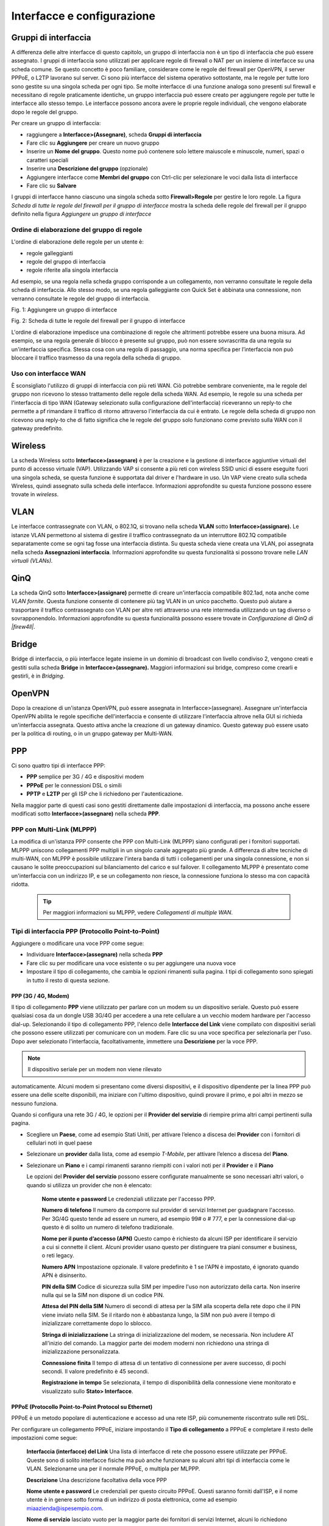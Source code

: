 ***************************
Interfacce e configurazione
***************************

Gruppi di interfaccia
'''''''''''''''''''''

A differenza delle altre interfacce di questo capitolo, un gruppo di
interfaccia non è un tipo di interfaccia che può essere assegnato. I
gruppi di interfaccia sono utilizzati per applicare regole di firewall o
NAT per un insieme di interfacce su una scheda comune. Se questo
concetto è poco familiare, considerare come le regole del firewall per
OpenVPN, il server PPPoE, o L2TP lavorano sul server. Ci sono più
interfacce del sistema operativo sottostante, ma le regole per tutte
loro sono gestite su una singola scheda per ogni tipo. Se molte
interfacce di una funzione analoga sono presenti sul firewall e
necessitano di regole praticamente identiche, un gruppo interfaccia può
essere creato per aggiungere regole per tutte le interfacce allo stesso
tempo. Le interfacce possono ancora avere le proprie regole individuali,
che vengono elaborate dopo le regole del gruppo.

Per creare un gruppo di interfaccia:

-  raggiungere a **Interfacce>(Assegnare)**, scheda **Gruppi di
   interfaccia**

-  Fare clic su |image0| **Aggiungere** per creare un nuovo gruppo

-  Inserire un **Nome del gruppo**. Questo nome può contenere solo
   lettere maiuscole e minuscole, numeri, spazi o caratteri speciali

-  Inserire una **Descrizione del gruppo** (opzionale)

-  Aggiungere interfacce come **Membri del gruppo** con Ctrl-clic per
   selezionare le voci dalla lista di interfacce

-  Fare clic su **Salvare**

I gruppi di interfacce hanno ciascuno una singola scheda sotto
**Firewall>Regole** per gestire le loro regole. La figura *Scheda di
tutte le regole del firewall per il gruppo di interfacce* mostra la
scheda delle regole del firewall per il gruppo definito nella figura
*Aggiungere un gruppo di interfacce*

	.. seealso::
		Configurazione delle regole del firewall* , per informazioni sulla gestione delle regole del firewall.

Ordine di elaborazione del gruppo di regole
===========================================

L'ordine di elaborazione delle regole per un utente è:

-  regole galleggianti

-  regole del gruppo di interfaccia

-  regole riferite alla singola interfaccia

Ad esempio, se una regola nella scheda gruppo corrisponde a un
collegamento, non verranno consultate le regole della scheda di
interfaccia. Allo stesso modo, se una regola galleggiante con Quick Set
è abbinata una connessione, non verranno consultate le regole del gruppo
di interfaccia.

|image1|

Fig. 1: Aggiungere un gruppo di interfacce

|image2|

Fig. 2: Scheda di tutte le regole del firewall per il gruppo di
interfacce

L'ordine di elaborazione impedisce una combinazione di regole che
altrimenti potrebbe essere una buona misura. Ad esempio, se una regola
generale di blocco è presente sul gruppo, può non essere sovrascritta da
una regola su un'interfaccia specifica. Stessa cosa con una regola di
passaggio, una norma specifica per l’interfaccia non può bloccare il
traffico trasmesso da una regola della scheda di gruppo.

Uso con interfacce WAN
======================

È sconsigliato l'utilizzo di gruppi di interfaccia con più reti WAN. Ciò
potrebbe sembrare conveniente, ma le regole del gruppo non ricevono lo
stesso trattamento delle regole della scheda WAN. Ad esempio, le regole
su una scheda per l'interfaccia di tipo WAN (Gateway selezionato sulla
configurazione dell'interfaccia) riceveranno un reply-to che permette a
pf rimandare il traffico di ritorno attraverso l'interfaccia da cui è
entrato. Le regole della scheda di gruppo non ricevono una reply-to che
di fatto significa che le regole del gruppo solo funzionano come
previsto sulla WAN con il gateway predefinito.

Wireless
''''''''

La scheda Wireless sotto **Interfacce>(assegnare)** è per la creazione e
la gestione di interfacce aggiuntive virtuali del punto di accesso
virtuale (VAP). Utilizzando VAP si consente a più reti con wireless SSID
unici di essere eseguite fuori una singola scheda, se questa funzione è
supportata dal driver e l'hardware in uso. Un VAP viene creato sulla
scheda Wireless, quindi assegnato sulla scheda delle interfacce.
Informazioni approfondite su questa funzione possono essere trovate in
*wireless*.

VLAN
''''

Le interfacce contrassegnate con VLAN, o 802.1Q, si trovano nella scheda
**VLAN** sotto **Interfacce>(assignare).** Le istanze VLAN permettono al
sistema di gestire il traffico contrassegnato da un interruttore 802.1Q
compatibile separatamente come se ogni tag fosse una interfaccia
distinta. Su questa scheda viene creata una VLAN, poi assegnata nella
scheda **Assegnazioni interfaccia**. Informazioni approfondite su questa
funzionalità si possono trovare nelle *LAN virtuali (VLANs).*

QinQ
''''

La scheda QinQ sotto **Interfacce>(assignare)** permette di creare
un'interfaccia compatibile 802.1ad, nota anche come *VLAN fornite*.
Questa funzione consente di contenere più tag VLAN in un unico
pacchetto. Questo può aiutare a trasportare il traffico contrassegnato
con VLAN per altre reti attraverso una rete intermedia utilizzando un
tag diverso o sovrapponendolo. Informazioni approfondite su questa
funzionalità possono essere trovate in *Configurazione di QinQ di
|firew4ll|*.

Bridge
''''''

Bridge di interfaccia, o più interfacce legate insieme in un dominio di
broadcast con livello condiviso 2, vengono creati e gestiti sulla scheda
**Bridge** in **Interfacce>(assegnare).** Maggiori informazioni sui
bridge, compreso come crearli e gestirli, è in *Bridging*.

OpenVPN
'''''''

Dopo la creazione di un'istanza OpenVPN, può essere assegnata in Interfacce>(assegnare). Assegnare un'interfaccia OpenVPN abilita le regole specifiche dell'interfaccia e consente di utilizzare l'interfaccia altrove nella GUI si richieda un'interfaccia assegnata. Questo attiva anche la creazione di un gateway dinamico. Questo gateway può essere usato per la politica di routing, o in un gruppo gateway per Multi-WAN. 
	.. seealso::
		*Assegnazione delle interfacce* OpenVPN per maggiori informazioni. 
PPP
'''

Ci sono quattro tipi di interfacce PPP:

-  **PPP** semplice per 3G / 4G e dispositivi modem

-  **PPPoE** per le connessioni DSL o simili

-  **PPTP** e **L2TP** per gli ISP che li richiedono per
   l'autenticazione.

Nella maggior parte di questi casi sono gestiti direttamente dalle
impostazioni di interfaccia, ma possono anche essere modificati sotto
**Interfacce>(assegnare)** nella scheda **PPP**.


PPP con Multi-Link (MLPPP)
==========================

La modifica di un'istanza PPP consente che PPP con Multi-Link (MLPPP)
siano configurati per i fornitori supportati. MLPPP uniscono
collegamenti PPP multipli in un singolo canale aggregato più grande. A
differenza di altre tecniche di multi-WAN, con MLPPP è possibile
utilizzare l'intera banda di tutti i collegamenti per una singola
connessione, e non si causano le solite preoccupazioni sul bilanciamento
del carico e sul failover. Il collegamento MLPPP è presentato come
un'interfaccia con un indirizzo IP, e se un collegamento non riesce, la
connessione funziona lo stesso ma con capacità ridotta.

	.. tip:: Per maggiori informazioni su MLPPP, vedere *Collegamenti di multiple WAN*.

Tipi di interfaccia PPP (Protocollo Point-to-Point)
===================================================

Aggiungere o modificare una voce PPP come segue:

-  Individuare **Interfacce>(assegnare)** nella scheda **PPP**

-  Fare clic su |image3| per modificare una voce esistente o su |image4|
   per aggiungere una nuova voce

-  Impostare il tipo di collegamento, che cambia le opzioni rimanenti
   sulla pagina. I tipi di collegamento sono spiegati in tutto il resto
   di questa sezione.

PPP (3G / 4G, Modem)
--------------------

Il tipo di collegamento **PPP** viene utilizzato per parlare con un
modem su un dispositivo seriale. Questo può essere qualsiasi cosa da un
dongle USB 3G/4G per accedere a una rete cellulare a un vecchio modem
hardware per l'accesso dial-up. Selezionando il tipo di collegamento
PPP, l'elenco delle **Interfacce del Link** viene compilato con
dispositivi seriali che possono essere utilizzati per comunicare con un
modem. Fare clic su una voce specifica per selezionarla per l'uso. Dopo
aver selezionato l'interfaccia, facoltativamente, immettere una
**Descrizione** per la voce PPP.

.. note:: Il dispositivo seriale per un modem non viene rilevato
automaticamente. Alcuni modem si presentano come diversi dispositivi, e
il dispositivo dipendente per la linea PPP può essere una delle scelte
disponibili, ma iniziare con l'ultimo dispositivo, quindi provare il
primo, e poi altri in mezzo se nessuno funziona.

Quando si configura una rete 3G / 4G, le opzioni per il **Provider del
servizio** di riempire prima altri campi pertinenti sulla pagina.

-  Scegliere un **Paese**, come ad esempio Stati Uniti, per attivare
   l’elenco a discesa dei **Provider** con i fornitori di cellulari noti
   in quel paese

-  Selezionare un **provider** dalla lista, come ad esempio *T-Mobile*,
   per attivare l’elenco a discesa del **Piano**.

-  Selezionare un **Piano** e i campi rimanenti saranno riempiti con i
   valori noti per il **Provider** e il **Piano**

   Le opzioni del **Provider del servizio** possono essere configurate
   manualmente se sono necessari altri valori, o quando si utilizza un
   provider che non è elencato:

    **Nome utente e password** Le credenziali utilizzate per l'accesso
    PPP.

    **Numero di telefono** Il numero da comporre sul provider di servizi
    Internet per guadagnare l'accesso. Per 3G/4G questo tende ad essere
    un numero, ad esempio 99# o # 777, e per la connessione dial-up
    questo è di solito un numero di telefono tradizionale.

    **Nome per il punto d’accesso (APN)** Questo campo è richiesto da
    alcuni ISP per identificare il servizio a cui si connette il client.
    Alcuni provider usano questo per distinguere tra piani consumer e
    business, o reti legacy.

    **Numero APN** Impostazione opzionale. Il valore predefinito è 1 se
    l'APN è impostato, é ignorato quando APN è disinserito.

    **PIN della SIM** Codice di sicurezza sulla SIM per impedire l'uso
    non autorizzato della carta. Non inserire nulla qui se la SIM non
    dispone di un codice PIN.

    **Attesa del PIN della SIM** Numero di secondi di attesa per la SIM
    alla scoperta della rete dopo che il PIN viene inviato nella SIM. Se
    il ritardo non è abbastanza lungo, la SIM non può avere il tempo di
    inizializzare correttamente dopo lo sblocco.

    **Stringa di inizializzazione** La stringa di inizializzazione del
    modem, se necessaria. Non includere AT all'inizio del comando. La
    maggior parte dei modem moderni non richiedono una stringa di
    inizializzazione personalizzata.

    **Connessione finita** Il tempo di attesa di un tentativo di
    connessione per avere successo, di pochi secondi. Il valore
    predefinito è 45 secondi.

    **Registrazione in tempo** Se selezionata, il tempo di disponibilità
    della connessione viene monitorato e visualizzato sullo **Stato>
    Interfacce**.

PPPoE (Protocollo Point-to-Point Protocol su Ethernet)
------------------------------------------------------

PPPoE è un metodo popolare di autenticazione e accesso ad una rete ISP,
più comunemente riscontrato sulle reti DSL.

Per configurare un collegamento PPPoE, iniziare impostando il **Tipo di
collegamento** a PPPoE e completare il resto delle impostazioni come
segue:

    **Interfaccia (interfacce) del Link** Una lista di interfacce di
    rete che possono essere utilizzate per PPPoE. Queste sono di solito
    interfacce fisiche ma può anche funzionare su alcuni altri tipi di
    interfaccia come le VLAN. Selezionarne una per il normale PPPoE, o
    multipla per MLPPP.

    **Descrizione** Una descrizione facoltativa della voce PPP

    **Nome utente e password** Le credenziali per questo circuito PPPoE.
    Questi saranno forniti dall'ISP, e il nome utente è in genere sotto
    forma di un indirizzo di posta elettronica, come ad esempio
    miaazienda@ispesempio.com.

    **Nome di servizio** lasciato vuoto per la maggior parte dei
    fornitori di servizi Internet, alcuni lo richiedono impostato su un
    valore specifico. Contattare l'ISP per confermare il valore se la
    connessione non funziona quando è lasciato vuoto.

    **Configurare il nome di servizio NULL** Alcuni ISP richiedono che
    NULL essere inviato al posto di un nome di servizio vuoto.
    Selezionare questa opzione quando l'ISP considera questo
    comportamento necessario.

    **Ripristino periodico** Configura un tempo prestabilito, quando la
    connessione verrà interrotta e riavviata. Questo è raramente
    necessario, ma in certi casi può meglio gestire riconnessioni quando
    un ISP è costretto a riconnettersi quotidianamente o a comportamenti
    inusuali simili.

PPTP (Protocollo di tunneling con Point-to-Point)
-------------------------------------------------

Da non confondere con una VPN PPTP, questo tipo di interfaccia PPTP è
destinato a connettersi a un ISP e autenticarsi, più o meno lo stesso
come funziona PPPoE. Le opzioni per una WAN PPTP sono identiche alle
opzioni PPPoE dello stesso nome. Fare riferimento alla sezione
precedente per informazioni sulla configurazione.

(Protocollo di tunneling di livello 2)
--------------------------------------

L2TP, come è configurato qui, è usato per connettersi ad un ISP che lo
richiede per l'autenticazione come tipo di WAN. L2TP funziona in modo
identico a PPTP. Fare riferimento alle sezioni precedenti per
informazioni sulla configurazione.

Opzioni avanzate PPP
====================

Tutti i tipi di PPP hanno diverse opzioni avanzate in comune che possono
essere modificate nelle loro voci qui. Nella maggior parte dei casi
queste impostazioni non devono essere modificate. Per visualizzare
queste opzioni, fare clic su\ |image5| **Visualizzare avanzate**.

    **Chiamata su richiesta** Il comportamento predefinito per un
    collegamento PPP è quello di connettersi immediatamente e si
    cercherà immediatamente di riconnettersi quando un collegamento
    viene perso. Questo comportamento è descritto come **Sempre On**. La
    **Chiamata su richiesta** ritarderà questo tentativo di connessione.
    Quando è impostato, il firewall aspetterà che un pacchetto tenti di
    uscire da questa interfaccia, e poi si connetterà. Una volta
    collegato, non si disconnetterà automaticamente.

    **Timeout di inattività** Una connessione PPP sarà mantenuta aperta
    indefinitamente per impostazione predefinita. Un valore in **Timeout
    di inattività**, specificato in secondi, farà sì che il firewall
    controlli la linea per l'attività. Se non c'è traffico sul
    collegamento per il tempo dato, il collegamento sarà scollegato. Se
    è stata impostata anche la **Chiamata su richiesta**, il firewall
    tornerà alla modalità chiamata su richiesta.

	.. note:: 
		|firew4ll| eseguirà per default il monitoraggio del gateway, chegenereràgenererà due ping ICMP al secondo sull'interfaccia. Il Timeout inattivo non funzionerà in questo caso. Questo può essere risolto modificando il gateway per questo link PPP, e selezionando **Disabilitare il monitoraggio del gateway**.

    **Compressione (vjcomp)** Questa opzione controlla se verrà
    utilizzata o meno la compressione dell'intestazione TCP di Van
    Jacobson. Per impostazione predefinita sarà negoziato con il peer
    durante l’accesso, quindi se entrambi i lati supportano la
    funzionalità, verrà utilizzato. La spunta **Disabilitare vjcomp**
    farà sì che la funzionalità sia sempre disabilitata. Di solito
    questa caratteristica è vantaggiosa perché salva diversi byte per
    ogni pacchetto di dati TCP. L'opzione dovrebbe quasi sempre rimanere
    abilitata. Questa compressione è inefficace per le connessioni TCP
    con le estensioni moderne abilitate come con la stampa dell’orario o
    SACK, che modificano le opzioni TCP tra pacchetti sequenziali.

    **Fissaggio MSS dei TCP** L'opzione tcpmssfix fa sì che il daemon
    PPP regoli i segmenti TCP SYN in entrata e in uscita in modo che la
    dimensione massima del segmento richiesta (MSS) non sia superiore
    alla quantità consentita dall'interfaccia MTU. Questo è necessario
    nella maggior parte dei casi per evitare problemi causati da router
    che rilasciano messaggi ICMP come "Dati troppo grandi". Senza questi
    messaggi, la macchina di origine invia dati, supera il router rouge
    poi colpisce una macchina che ha un MTU che non è abbastanza grande
    per i dati. Poiché l'opzione IP "Non frammentare" è impostata,
    questa macchina invia un messaggio ICMP "Dati troppo grandi"
    all'origine e fa cadere il pacchetto. Il router rouge rilascia il
    messaggio ICMP e l'origine non riesce mai a scoprire che deve
    ridurre la dimensione del frammento o eliminare l'opzione IP “Non
    frammentare” dai suoi dati in uscita. Se questo comportamento non è
    desiderabile, controllare **Disabilita tcpmssfix**.

	.. note:: 
		I valori MTU e MSS per l'interfaccia possono essere regolati anche nella pagina di configurazione dell'interfaccia sotto il menu **Interfacce**, come le **interfacce> WAN.**

    **Sequenza breve (ShortSeq)** Questa opzione è significativa solo se
    MLPPP è negoziata. Proibisce intestazioni di frammento multi-link
    più corte, salvando due byte su ogni fotogramma. Non è necessario
    disabilitarla per connessioni che non sono multi-link. Se MLPPP è
    attivo e questa funzionalità deve essere disabilitata, controllare
    **Disabilitare sequenze brevi**.

    **Compressione del campo di controllo dell’indirizzo (AFCComp)**
    Questa opzione si applica solo ai tipi di link asincroni. Salva due
    byte per fotogramma. Per disabilitarlo, controllare **Disabilitare
    la compressione ACF**.

    **Compressione dei campi del protocollo (ProtoComp)** Questa opzione
    salva un byte per fotogramma per la maggior parte dei fotogrammi.
    Per disabilitarla, controllare Disabilitare **la compressione del
    protocollo.**

GRE (Incapsulamento del routing generico)
'''''''''''''''''''''''''''''''''''''''''

L'incapsulamento del routing generico (GRE) è un metodo di tunneling del
traffico tra due endpoint senza crittografia. Può essere utilizzato per
instradare pacchetti tra due posizioni che non sono direttamente
collegati, che non richiedono crittografia. Può anche essere combinato
con un metodo di crittografia che non esegue il proprio tunneling.
L’IPsec in modalità di trasporto può utilizzare GRE per il tunneling del
traffico criptato in modo che consenta il routing tradizionale o l'uso
di protocolli di routing. Il protocollo GRE è stato originariamente
progettato da Cisco, ed è la modalità di tunneling predefinita su molti
dei loro dispositivi.

Come creare o gestire un'interfaccia GRE:

-  Individuare **Interfacce>(assegnare),** scheda GRE

-  Fare clic su |image6| **Aggiungere** per creare una nuova istanza
   GRE, oppure fare clic su |image7| per modificare un'interfaccia
   esistente.

-  Completare le impostazioni come segue:

    **Interfaccia primaria** L'interfaccia su cui il tunnel GRE
    terminerà. Spesso questa sarà uns WAN o una connessione di tipo WAN.

    **Indirizzo remoto GRE** L'indirizzo del peer remoto. Questo è
    l'indirizzo a cui i pacchetti GRE saranno trasmessi da questo
    firewall; l'indirizzo esterno instradabile all'altra estremità del
    tunnel.

    **indirizzo locale del tunnel GRE** L'indirizzo interno per la fine
    del tunnel su questo firewall. Il firewall utilizzerà questo
    indirizzo per il proprio traffico nel tunnel, e traffico remoto del
    tunnel verrebbe inviato a questo indirizzo dal peer remoto.

    **indirizzo remoto del tunnel GRE** L'indirizzo utilizzato dal
    firewall all'interno del tunnel per raggiungere l'altra estremità.
    Il traffico destinato per l'altra estremità del tunnel deve
    utilizzare questo indirizzo come gateway per il routing.

    **Tunnel di sottorete GRE** La maschera di sottorete per l'indirizzo
    di interfaccia GRE.

    **Descrizione** Una breve descrizione di questo tunnel GRE a scopo
    di documentazione.

-  Fare clic su **Salvare**

GIF (Interfaccia di tunnel generica)
''''''''''''''''''''''''''''''''''''

Un'interfaccia di tunnel generica (GIF) è simile al GRE; entrambi i
protocolli sono un mezzo per tunnel del traffico tra due host senza
crittografia. In aggiunta al tunnel IPv4 o IPv6, il GIF può essere
utilizzato per il tunnel IPv6 su reti IPv4 e viceversa. I tunnel GIF
sono comunemente utilizzati per ottenere la connettività IPv6 ad un
broker di tunnel come Hurricane Electric in luoghi in cui la
connettività IPv6 non è disponibile.

	.. seealso::
		Vedere *Collegamento con un servizio di Tunnel Broker* per informazioni sulla connessione a un servizio tunnelbroker.

Le interfacce GIF trasportano più informazioni attraverso il tunnel di
quelle che possono fare con GRE, ma il GIF non è così ampiamente
supportato. Ad esempio, un tunnel GIF è in grado di collegare il livello
2 tra due posizioni, mentre GRE non può.

Come creare o gestire un'interfaccia GIF:

-  Arrivare a Interfacce>(Assegnare), scheda GIF

-  |image8|\ |image9|\ Fare clic su Aggiungere per creare una nuova
   istanza GIF o fare clic su per modificare un'interfaccia esistente

-  Completare le impostazioni come segue:

    **Interfaccia primaria** L'interfaccia su cui il tunnel GIF
    terminerà. Spesso questa sarà una WAN o una connessione di tipo WAN.

    **Indirizzo remoto GIF** L'indirizzo del peer remoto. Questo è
    l'indirizzo in cui i pacchetti GIF saranno inviati da questo
    firewall; L'indirizzo esterno instradabile all'altra estremità del
    tunnel. Ad esempio, in un tunnel IPv6-in-IPv4 a Hurricane Electric,
    questo sarebbe l'indirizzo IPv4 del server di tunnel, come ad
    esempio 209.51.181.2.

    **Indirizzo locale tunnel GIF** L'indirizzo interno per la fine del
    tunnel su questo firewall. Il firewall utilizzare questo indirizzo
    per il proprio traffico nel tunnel, e il traffico remoto del tunnel
    verrebbe inviato a questo indirizzo dal peer remoto. Ad esempio, per
    il tunneling IPv6-in-IPv4 tramite Hurricane Electric, ci si
    riferisce a questo come l'\ **indirizzo del client IPv6.**

    **Indirizzo remoto del tunnel GIF** L'indirizzo utilizzato dal
    firewall all'interno del tunnel per raggiungere l'altra estremità.
    Il traffico destinato per l'altra estremità del tunnel deve
    utilizzare questo indirizzo come gateway per il routing. Ad esempio,
    per il tunneling IPv6-in-IPv4 tramite Hurricane Electric, ci si
    riferisce a questo come **indirizzo del server IPv6**.

    **Sottorete del tunnel GIF** La maschera di sottorete o lunghezza
    del prefisso per l'indirizzo di interfaccia. In questo esempio è 64.

    **Caching della route** Le opzione di caching della route
    controllano se è è memorizzato il percorso al punto di fine remoto o
    meno. Se il percorso del peer remoto è statico, impostando questa
    opzione, si può evitare un percorso di ricerca per pacchetto.
    Tuttavia, se il percorso verso il lato opposto dovesse cambiare,
    questa opzione potrebbe comportare che il traffico GIF non riusca a
    fluire quando la route cambia.

    **Comportamento amichevole dell’ECN** L'opzione di comportamento
    amichevole ECN controlla se la pratica della notifica esplicita
    della congestione (ECN) di copiare il bit TOS in entrata/in uscita
    dal traffico del tunnel è eseguita o meno dal firewall. Per default
    il firewall cancella il bit TOS sui pacchetti o lo imposta a 0, a
    seconda della direzione del traffico. Con questa opzione impostata,
    il bit viene copiato come necessario tra i pacchetti interni ed
    esterni per essere più disponibile per i router intermedi che
    possono eseguire la configurazione del traffico. Questo
    comportamento rompe il RFC 2893 quindi deve essere utilizzato solo
    quando entrambi i peers accettano di abilitare l'opzione.

    **Descrizione** Una breve descrizione di questo tunnel GIF a scopo
    di documentazione.

-  Fare clic su **Salva**

	.. note:: 
		Se l'interfaccia GIF è assegnata in **Interfacce>(assegnare),** impostare il **tipo di configurazione IPv4** e il **tipo di configurazione IPv6** su *Nessuno*. Il firewall creerà automaticamente un gateway dinamico in questa situazione.

LAGG (Aggregazione di Link)
'''''''''''''''''''''''''''

L'aggregazione dei link è gestita da interfacce di tipo lagg(4) (LAGG)
su |firew4ll|. LAGG combina più interfacce fisiche come un'unica
interfaccia logica. Ci sono diversi modi in cui questo può funzionare,
sia per guadagnare sulla larghezza di banda supplementare, sulla
ridondanza, o su qualche combinazione delle due.

Come creare o gestire interfacce LAGG:

-  Individuare **Interfacce>(assegnare),** scheda LAGG

-  Fare clic su |image10| **Aggiungere** per creare un nuovo LAGG,
   oppure fare clic su |image11| per modificare un'istanza esistente.

-  Completare le impostazioni come segue:

    **Interfacce primarie** Questo elenco contiene tutte le interfacce
    attualmente non assegnate e i membri dell'interfaccia LAGG corrente
    quando si modifica un'istanza esistente. Per aggiungere interfacce a
    questo LAGG, selezionare una o più interfacce in questo elenco.

	.. note:: 
		Un'interfaccia può essere aggiunta ad un gruppo LAGG solo se non è assegnata. Se un'interfaccia non è presente nell'elenco, è probabile che sia già stata assegnata come interfaccia.

    **Protocollo LAGG** Attualmente esistono sei diverse modalità
    operative per le interfacce LAGG: LACP, Failover, Bilanciamento di
    carico, Round Robin e Nessuno.

    **LACP** Il protocollo LAGG più comunemente utilizzato. Questa
    modalità supporta il protocollo di controllo dell'aggregazione link
    IEEE 802.3ad (LACP) e il protocollo Marker. In modalità LACP, la
    negoziazione avviene con lo switch – che deve anche supportare LACP
    – per formare un gruppo di porte che sono tutte attive allo stesso
    tempo. Si tratta di un gruppo di aggregazione di collegamenti o di
    un GAL. La velocità e la MTU di ogni porta di un GAL devono essere
    identiche e le porte devono anche funzionare a full- duplex. Se si
    perde il collegamento con una porta del GAL, il GAL continua a
    funzionare ma a capacità ridotta. In questo modo, un pacchetto LACP
    LAGG può ottenere sia ridondanza che una maggiore larghezza di
    banda.

    Il traffico è bilanciato tra tutte le porte del GAL, tuttavia, per
    la comunicazione tra due singoli host utilizzerà una sola porta alla
    volta perché il client parlerà con un solo indirizzo MAC alla volta.
    Per connessioni multiple attraverso dispositivi multipli, questa
    limitazione diventa effettivamente irrilevante. La limitazione non è
    rilevante anche per il failover.

    Oltre a configurare questa opzione su |firew4ll|, lo switch deve
    abilitare LACP su queste porte o avere le porte raggruppate in un
    gruppo LAG. Entrambe le parti devono concordare la configurazione in
    modo che possa funzionare correttamente

    **failover** Quando si utilizza il protocollo Failover il traffico
    LAGG verrà inviato solo sull'interfaccia primaria del gruppo. Se
    l'interfaccia primaria non fallisce, allora il traffico utilizzerà
    la prossima interfaccia disponibile. L'interfaccia primaria è la
    prima interfaccia selezionata nell'elenco, e continuerà in ordine
    fino a raggiungere la fine delle interfacce selezionate.

.. note:: 
	Per impostazione predefinita, il traffico può essere ricevuto solo sull'interfaccia attiva. Creare un sistema adattabile per ``net.link.lagg.failover_rx_all`` con il valore di 1 per consentire al traffico di essere ricevuto su ogni interfaccia del gruppo.

    **Bilanciamento del carico** La modalità di bilanciamento del carico
    accetta il traffico in entrata su qualsiasi porta del gruppo LAGG e
    bilancia il traffico in uscita su qualsiasi porta attiva del gruppo
    LAGG. Si tratta di un'impostazione statica che non controlla lo
    stato di collegamento né negozia con lo switch. Il traffico in
    uscita è bilanciato dal carico in base a tutte le porte attive del
    LAGG utilizzando un hash calcolato utilizzando diversi fattori, come
    l'indirizzo IP di origine e di destinazione, l'indirizzo MAC e il
    tag VLAN.

    **Round Robin** Questa modalità accetta il traffico in entrata su
    qualsiasi porta del gruppo LAGG e invia il traffico in uscita
    utilizzando un algoritmo di pianificazione round robin. questo
    significa che il traffico sarà inviato in sequenza, utilizzando ogni
    interfaccia del gruppo a turno.

    **Nessuna** Questa modalità disabilita il traffico sull'interfaccia
    LAGG senza disabilitare l'interfaccia stessa. Il sistema operativo
    farà ancora credere che l'interfaccia sia attiva e utilizzabile, ma
    nessun traffico verrà inviato o ricevuto sul gruppo

    **Descrizione** Una breve nota sullo scopo di questa istanza LAGG.

-  Fare clic su **Salvare**

   Dopo aver creato un'interfaccia LAGG, questa funziona come qualsiasi
   altra interfaccia fisica. Assegnare l'interfaccia lagg in
   **Interfacce>(assegnare)** e dargli un indirizzo IP, o costruire
   altre cose su di esso come una VLAN.

LAGG e regolazione del traffico
===============================

A causa di limitazioni in FreeBSD, lagg(4) non supporta altq(4), quindi
non è possibile usare direttamente il regolatore del traffico sulle
interfacce LAGG. Le interfacce vlan(4) supportano altq(4) e le VLAN
possono essere usate in aggiunta alle interfacce LAGG, quindi usando le
VLAN si può risolvere il problema. Come soluzione alternativa, i
limitatori possono controllare l'utilizzo della larghezza di banda sulle
interfacce LAGG.

Portata della LAGG
==================

L'utilizzo di un LAGG non garantisce necessariamente un flusso completo
pari alla somma di tutte le interfacce. In particolare, un singolo
flusso non supererà la portata di un'interfaccia membro della LAGG. Il
traffico su un LAGG viene gestito in modo tale che i flussi tra due
host, come |firew4ll| e un gateway upstream, utilizzino solo un singolo
link poiché il flusso avviene tra un singolo indirizzo MAC su ciascun
lato.

Nelle reti dove ci sono molti host che comunicano con diversi indirizzi
MAC, l'uso può avvicinarsi alla somma di tutte le interfacce nel LAGG.

Configurazione dell'interfaccia
'''''''''''''''''''''''''''''''

Per assegnare una nuova interfaccia:

-  Individuare **Interfacce>(assegnare)**

-  Scegliere la nuova interfaccia dalla lista delle **porte disponibile
   di rete**

-  Cliccare su |image12| **Inserire**

La nuova interfaccia assegnata verrà visualizzata nell'elenco. La nuova
interfaccia avrà un nome predefinito assegnato dal firewall come OPT1 o
OPT2, con il numero crescente in base al suo ordine di assegnazione. Le
prime due interfacce predefinite per i nomi WAN e LAN, ma possono essere
rinominati. Questi nomi OPTx appaiono nel menu delle **interfacce**,
come **Interfacce>OPT1**. Selezionando l'opzione del menu per
l'interfaccia si aprirà la pagina di configurazione per l'interfaccia.

Sono disponibili le seguenti opzioni per tutti i tipi di interfaccia.

Descrizione
===========

Il nome della interfaccia. Questo cambierà il nome dell'interfaccia nel
menu **Interfacce**, nelle schede sotto **Firewall>Regole**, in
**Servizi>DHCP**, e altrove in tutta la GUI. I nomi delle interfacce
possono contenere solo lettere, numeri e lìunico carattere speciale che
è permesso è un underscore ("\_"). L'uso di un nome personalizzato rende
più facile ricordare lo scopo di un'interfaccia e identificare
un'interfaccia per l'aggiunta di regole del firewall o la scelta di
altre funzionalità per interfaccia.

Tipo di configurazione IPv4
===========================

Consente di configurare le impostazioni IPv4 per l'interfaccia. Dettagli
per questa opzione sono nella sezione successiva,\ *Tipi di WAN con
Ipv4*.

IPv6 Tipo di configurazione
===========================

Consente di configurare le impostazioni IPv6 per l'interfaccia. Dettagli
per questa opzione sono in\ *Tipi di WAN con IPv6*.

Indirizzo MAC
=============

L'indirizzo MAC di un'interfaccia può essere modificato ( “mascherato”)
per simulare un pezzo di apparecchiatura precedente.

	.. warning::
		Avvertimento: Si consiglia di evitare questa pratica. Il vecchio MAC sarebbe generalmente eliminato resettando l'apparecchiatura a cui questo firewall si connette, o cancellando la tabella ARP, o in attesa che le vecchie voci ARP scadano. È una soluzione a lungo termine a un problema temporaneo.

Lo spoofing dell'indirizzo MAC del firewall precedente può consentire
una transizione agevole da un vecchio router a un nuovo router, in modo
che le cache ARP sui dispositivi e sui router upstream non siano un
problema. Può anche essere usato per ingannare un pezzo di
apparecchiatura facendogli credere che stia parlando con lo stesso
dispositivo con cui stava parlando prima, come nei casi in cui un certo
router di rete utilizza un ARP statico o altrimenti filtri basati
sull’indirizzo MAC. Questo è comune sui modem via cavo, dove possono
richiedere l'indirizzo MAC per essere registrati se questo cambia.

Un aspetto negativo dello spoofing dell'indirizzo MAC è che a meno che
il vecchio pezzo di apparecchiatura sia andato permanentemente in
pensione, vi è il rischio di avere in seguito un conflitto xon
l’indirizzo MAC sulla rete, che può portare a problemi di connettività.
I problemi della cache ARP tendono ad essere molto temporanei,
risolvendosi automaticamente in pochi minuti o con il ciclo di
alimentazione di altre apparecchiature.

Se il vecchio indirizzo MAC deve essere ripristinato, questa opzione
deve essere svuotata e quindi il firewall deve essere riavviato. In
alternativa, inserire l'indirizzo MAC originale della scheda di rete e
salvare/applicare, quindi svuotare nuovamente il valore.

MTU (Unità di trasmissione massima)
===================================

Il campo dimensione di **massima unità di trasmissione (MTU)** può
essere lasciato vuoto, ma può essere modificato quando richiesto. Alcune
situazioni possono richiedere un MTU inferiore per garantire che i
pacchetti siano dimensionati in modo appropriato per una connessione
Internet. Nella maggior parte dei casi, i valori predefiniti assunti per
il tipo di connessione WAN funzioneranno correttamente. Può essere
aumentato per coloro che utilizzano cornici jumbo sulla loro rete.

In una tipica rete in stile Ethernet, il valore predefinito è 1500, ma
il valore effettivo può variare a seconda della configurazione
dell'interfaccia.

MSS (Dimensione massima del segmento)
=====================================

Simile al campo MTU, il campo MSS adegua la dimensione massima del
segmento (MSS) di connessioni TCP alla dimensione specificata, al fine
di lavorare intorno ai problemi con il percorso MTU Discovery

Velocità e duplex
=================

Il valore predefinito per la velocità di collegamento e duplex è quello
di lasciare che il firewall decida cosa è meglio. L’ opzione predefinita
tipica è *Autoselect*, che negozia le migliori impostazioni di velocità
e duplex con il peer, di solito uno switch.

Le impostazioni di velocità e duplex su un'interfaccia devono
corrispondere al dispositivo a cui è collegata. Ad esempio, quando il
firewall è impostato su *Autoselect*, lo switch deve essere configurato
anche per *Autoselect*. Se l'interruttore o un altro dispositivo ha una
velocità specifica e duplex forzato, deve essere corrisposto dal
firewall.

Blocco delle reti private 
=========================

Quando il **blocco delle reti private** è attivo |firew4ll| inserisce
automaticamente una regola che impedisce a qualsiasi rete RFC 1918
(10.0.0.0/8, 172.16.0.0/12, 192.168.0.0/16) e loopback (127.0.0.0/8) di
comunicare su tale interfaccia. Questa opzione è di solito desiderabile
solo su interfacce di tipo WAN per impedire la possibilità di traffico
privato numerato in arrivo su un'interfaccia pubblica.

Blocco delle reti bogon
=======================

Quando il **blocco delle reti bogon** è attivo, |firew4ll| bloccherà il
traffico da un elenco di reti riservate e non assegnate. Questo elenco
viene aggiornato periodicamente dal firewall, automaticamente.

Ora che lo spazio IPv4 è stato assegnato, questa lista è abbastanza
piccola, contenente per lo più reti che sono state riservate in qualche
modo da IANA. Queste sottoreti non dovrebbero mai essere in uso attivo
su una rete, specialmente una rivolta a Internet, quindi è una buona
prassi abilitare questa opzione sulle interfacce tipo WAN. Per IPv6,
l'elenco è abbastanza grande, contenente parti considerevoli del
possibile spazio IPv6 che deve ancora essere allocato. Sui sistemi con
basse quantità di RAM, questa lista potrebbe essere troppo grande, o il
valore predefinito di **Voci massime della tabella del firewall**
potrebbe essere troppo piccolo. Tale valore può essere regolato in
**Sistema>Avanzate** nella scheda **Firewall & NAT**.

Tipi di WAN con IPv4
''''''''''''''''''''

Una volta che un'interfaccia è stata assegnata, nella maggior parte dei
casi richiederà un indirizzo IP. Per le connessioni IPv4 sono
disponibili le seguenti opzioni: IPv4 statico, DHCP, PPP, PPPoE, PPTP e
L2TP. Queste opzioni sono selezionate utilizzando il selettore del tipo
di **configurazione IPv4** su una pagina di interfaccia (ad es.
**Interfacce>WAN**).

Nessuno
=======

Quando il **tipo di configurazione IPv4** è impostato su *Nessuno*, IPv4
è disabilitato sull'interfaccia. Questo è utile se l'interfaccia non ha
connettività IPv4 o se l'indirizzo IP dell'interfaccia è gestito in
altro modo, come per un'interfaccia OpenVPN o GIF.

IPv4 statico
============

Con IPv4 statico, l'interfaccia contiene un indirizzo IP configurato
manualmente. Una volta scelto, sono disponibili tre campi aggiuntivi
nella schermata di configurazione dell'interfaccia: indirizzo IPv4, un
selettore di sottorete CIDR e il campo del **gateway di upstrem IPv4**.

Configurare l'interfaccia per l'IPv4 statico su un'interfaccia interna
(ad es. LAN, DMZ):

-  Selezionare *IPv4 statico* sotto **Tipo di configurazione IPv4**

-  Inserire l'indirizzo IPv4 per l'interfaccia nella casella di
   **indirizzo IPv4**

-  Scegliere la maschera di sottorete appropriata dal menù a discesa
   CIDR dopo la casella dell’indirizzo

-  Non selezionare un **gateway di upstream IPv4**

Per configurare l'interfaccia per IPv4 statico su un tipo di interfaccia
WAN:

-  Selezionare *IPv4 statico* sotto **Tipo di configurazione IPv4**

-  Inserire l'indirizzo IPv4 per l'interfaccia nella casella di
   **indirizzo IPv4**

-  Scegliere la maschera di sottorete appropriata dal menù a discesa
   CIDR dopo la casella dell’indirizzo

-  Eseguire una delle seguenti azioni per usare un gateway
   sull'interfaccia:

   -  Selezionare un **gateway di upstream IPv4** dall'elenco, o

   -  Cliccare su |image13|\ **Aggiungere** **un nuovo gateway** per
      creare un nuovo gateway se non esiste già. Cliccando sul link,
      viene visualizzato un form modale per aggiungere la porta
      d'ingresso senza lasciare la pagina. Compilare i dati richiesti
      sul nuovo modulo:

    **Gateway predefinito** Se questa è l'unica WAN o sarà una nuova WAN
    predefinita, selezionare questa casella. I gateway IPv4 e IPv6
    predefiniti funzionano indipendentemente l'uno dall'altro. I due non
    devono necessariamente essere sullo stesso circuito. Cambiare il
    gateway IPv4 predefinito non ha alcun effetto sul gateway IPv6, e
    viceversa.

    **Nome del gateway** Il nome utilizzato per riferirsi al gateway
    all’interno, così come in luoghi come i gruppi gateway, i grafici di
    qualità, e altrove.

    **IPv4 del gateway** L'indirizzo IP del gateway. Questo indirizzo
    deve essere all'interno della stessa sottorete dell'indirizzo IPv4
    statico quando si usa questo modulo.

    **Descrizione** Breve testo che indica lo scopo del gateway.

|image14|

-  Cliccare su **Inserire**

	.. note:: 
		Selezionando un gateway IPv4 dall'elenco a discesa o aggiungendo e selezionando un nuovo gateway, |firew4ll| tratterà questa interfaccia come un'interfaccia di tipo WAN per il NAT e le funzioni correlate. Questo non è auspicabile per interfacce interne come LAN o DMZ. I gateway possono ancora essere utilizzati su interfacce interne per percorsi statici senza selezionare un gateway IPv4 upstream qui sullo schermo delle interfacce.

DHCP
====

Quando un'interfaccia è impostata su DHCP, |firew4ll| tenterà la
configurazione IPv4 automatica di questa interfaccia tramite DHCP.
Questa opzione attiva anche diversi campi aggiuntivi nella pagina. Nella
maggior parte dei casi questi campi aggiuntivi possono essere lasciati
in bianco.

    **Nome host** Alcuni ISP richiedono il nome host per
    l'identificazione del client. Il valore nel campo **Nome dell’host**
    viene inviato come identificativo del client DHCP e nome host quando
    si richiede un contratto di locazione DHCP.

    **​​Indirizzo IPv4 dell’Alias** Questo valore è usato come indirizzo
    di alias IPv4 fisso dal client DHCP poiché un tipico VIP dell’IP
    Alias non può essere usato con DHCP. Questo può essere utile per
    accedere a un pezzo di ingranaggio su una rete separata, numerata
    staticamente al di fuori dello scopo DHCP. Un esempio potrebbe
    essere quello di raggiungere un indirizzo IP di gestione del modem
    via cavo.

    **Rifiutare le locazioni da** Un indirizzo IPv4 per un server DHCP
    che dovrebbe essere ignorato. Ad esempio, un modem via cavo che
    distribuisce indirizzi IP privati quando la sincronizzazione via
    cavo è stata persa. Inserisre qui l'indirizzo IP privato del modem,
    ad es. 192.168.100.1 e il firewall non rileverà né tenterà di usare
    un indirizzo IP fornito dal server specificato.

    **Configurazione avanzata** Abilita le opzioni per controllare i
    tempi del protocollo. Nella stragrande maggioranza dei casi questo
    deve essere lasciato deselezionato e le opzioni all'interno
    invariate.

    **Tempistiche del protocollo** I campi di questa area forniscono un
    controllo a grana fine sui tempi utilizzati da dhclient quando si
    gestisce un indirizzo su questa interfaccia. Queste opzioni sono
    quasi sempre lasciate ai loro valori predefiniti. Per maggiori
    dettagli su cosa controlla ogni campo, vedere la pagina principale
    di dhclient

    **Predefiniti** Ha diverse opzioni per i valori di tempo del
    protocollo preimpostati. Questi sono utili come punto di partenza
    per le regolazioni personalizzate o per l'uso quando i valori devono
    essere reimpostati ai valori predefiniti

    **Override di configurazione** Abilita un campo per usare un file di
    configurazione dhclient personalizzato. Il percorso completo deve
    essere dato. L'utilizzo di un file personalizzato è raramente
    necessario, ma alcuni ISP richiedono campi DHCP o opzioni che non
    sono supportate nella GUI |firew4ll|.

Tipi di PPP
===========

I vari tipi di connessione basati su PPP, come PPP, PPPoE, PPTP e L2TP,
sono tutti trattati in dettaglio in precedenza in questo capitolo (PPP).
Quando uno di questi tipi è selezionato qui sullo schermo delle
interfacce, le loro opzioni di base possono essere cambiate come
descritto. Per accedere alle opzioni avanzate, seguire il link di questa
pagina o passare a **Interfacce>(assegnare)** sulla schede **PPP**,
trovare la voce, e modificarla.

Tipi di WAN con IPv6
''''''''''''''''''''

Analogamente a IPv4, il **tipo di configurazione IPv6** controlla se e
come un indirizzo IPv6 è assegnato ad un'interfaccia. Ci sono diversi
modi per configurare IPv6 e il metodo esatto dipende dalla rete a cui
questo firewall è collegato e come l'ISP ha distribuito IPv6.

**Vedere anche:**

Per ulteriori informazioni sull'IPv6, inclusa un'introduzione di base,
vedere *IPv6*.

Nessuno
=======

Quando il **tipo di configurazione IPv6** è impostato su *Nessuno*, IPv6
è disabilitato sull'interfaccia. Questo è utile se l'interfaccia non ha
connettività IPv6 o se l'indirizzo IP dell'interfaccia è gestito in
altro modo, come per un'interfaccia OpenVPN o GIF.

IPv6 statico
============

I controlli degli IPv6 statici funzionano in modo identico alle
impostazioni degli IPv4 statici. Vedere *IPv4 statico* per i dettagli.

Con **IPv6 statico**, l'interfaccia contiene un indirizzo IPv6
configurato manualmente. Una volta scelto, sono disponibili tre campi
aggiuntivi nella schermata di configurazione dell'interfaccia:
**Indirzzo IPv6**, un selettore della lunghezza del prefisso e il campo
**gateway Upstream IPv6**.

I gateway IPv4 e IPv6 di default funzionano indipendentemente l'uno
dall'altro. I due non devono necessariamente essere sullo stesso
circuito. Cambiare il gateway IPv4 predefinito non ha effetto sul
gateway IPv6 e viceversa.

DHCP6
=====

DHCP6 configura |firew4ll| per tentare la configurazione IPv6 automatica di
questa interfaccia tramite DHCPv6. DHCPv6 configura l'interfaccia con un
indirizzo IP, lunghezza del preisso, server DNS, ecc. ma non un gateway.
Il gateway è ottenuto tramite annunci del router, quindi questa
interfaccia sarà impostata per accettare annunci del router. Si tratta
di una scelta progettuale nell'ambito della specifica IPv6, non di una
limitazione di |firew4ll|. Per maggiori informazioni sulla pubblicità del
router, vedere *Annunci del Router*.

Sono disponibili diversi campi aggiuntivi per DHCP con IPv4 che non
esistono per DHCP con IPv4:

    **Utilizzare la connettività IPv4 come interfaccia primaria** Quando
    è impostata, la richiesta DHCP con IPv6 viene inviata utilizzando
    IPv4 su questa interfaccia, piuttosto che utilizzando l’IPv6
    originario. Questo è richiesto solo in casi speciali quando l'ISP
    richiede questo tipo di configurazione.

    **Richiedere solo un prefisso IPv6** Quando è impostato, il client
    DHCPv6 non richiede un indirizzo per l'interfaccia stessa, richiede
    solo un prefisso delegato.

    **Dimensione della delega del prefisso DHCPv6** Se l'ISP fornisce
    una rete IPv6 instradata tramite la delega del prefisso,
    pubblicheranno la dimensione della delega, che può essere
    selezionata qui. È un valore tra 48 e 64. Per maggiori informazioni
    su come funziona la delega del prefisso DHCPv6, vedere *Delega del
    Prefisso DHCP6*. Per utilizzare questa delega, un'altra interfaccia
    interna deve essere impostata su **tipo di configurazione IPv6**
    della *traccia di interfaccia* (*Tracciare interfaccia*) in modo che
    possa utilizzare gli indirizzi delegati dal server DHCPv6 upstream.

    **Inviare suggerimento per il prefisso IPv6** Quando impostata, la
    dimensione della delega del prefisso DHCPv6 viene inviata con la
    richiesta di informare il server upstream riguardo la grandezza
    desiderata per una delega da questo firewall. Se un ISP permette la
    scelta, e la dimensione scelta è all'interno della gamma consentita,
    la dimensione richiesta sarà data al posto della dimensione
    predefinita.

    **Debug** Quando è impostato, il client DHCPv6 viene avviato in
    modalità debug.

    **Configurazioni avanzate** Consente una vasta gamma di parametri di
    regolazione avanzati per il client DHCPv6. Queste opzioni sono usate
    raramente, e quando sono richieste, i valori sono dettati dall'ISP o
    dall'amministratore di rete. Vedere la pagina principale di
    dhcp6c.conf per i dettagli.

    **Override di configurazione** Abilita un campo per usare un file di
    configurazione personalizzato. Il percorso completo deve essere
    dato. L'utilizzo di un file personalizzato è raramente necessario,
    ma alcuni ISP richiedono campi DHCP o opzioni che non sono
    supportati nella GUI |firew4ll|.

SLAAC
=====

L'autoconfigurazione senza indirizzo (SLAAC) come il tipo IPv6 fa in
modo che |firew4ll| configuri l'indirizzo IPv6 per l'interfaccia degli
annunci router (RA) che pubblicizzano il prefisso e le relative
informazioni. Si noti che il DNS non è tipicamente fornito tramite RA,
quindi |firew4ll| tenterà comunque di ottenere i server DNS tramite DHCPv6
quando si utilizza SLAAC. In futuro, le estensioni RDNSS per il processo
RA possono consentire che i DNS server siano ottenuti da RA. Per
maggiori informazioni sugli annunci del router, vedere *Annunci del
Router*.

Tunnel di 6RD
=============

6RD è una tecnologia di tunneling IPv6 impiegata da alcuni ISP per
attivare rapidamente il supporto IPv6 per le loro reti, passando il
traffico IPv6 all'interno di pacchetti IPv4 appositamente predisposti
tra e router utente finale e il relay ISP. Si riferisce a 6to4 ma è
destinato ad essere utilizzato all'interno della rete ISP, utilizzando
gli indirizzi IPv6 dall'ISP per il traffico client. Per utilizzare 6RD,
l'ISP deve fornire tre informazioni: il prefisso 6RD, il relay di
confine 6RD e la lunghezza del prefisso IPv4 di 6RD.

    **Prefisso 6RD** Il prefisso IPv6 6RD assegnato dall'ISP, come
    2001:db8::/32.

    **Relay di confine 6RD** L'indirizzo IPv4 del relay 6RD dell’ISP.

    **Lunghezza del prefisso IPv4 6RD** Controlla quanto dell'indirizzo
    IPv4 dell’utente finale utente è codificato all'interno del prefisso
    6RD. Questo è normalmente fornito dal ISP. Un valore pari a 0
    significa che l'intero indirizzo IPv4 sarà incorporato all'interno
    del prefisso 6RD. Questo valore consente agli ISP di indirizzare
    efficacemente più indirizzi IPv6 ai client rimuovendo le
    informazioni ridondanti IPv4 se una assegnazione ISP è interamente
    all'interno della stessa sottorete più grande.

Tunnel 6to4
===========

Simile a 6RD, *6to4* è un altro metodo di tunneling del traffico IPv6
all'interno IPv4. A differenza di 6RD, tuttavia, 6to4 utilizza prefissi
e relay costanti. Come tale non ci sono impostazioni regolabili
dall'utente per utilizzare l'opzione *6to4*. Il prefisso 6to4 è sempre
2002::/16. Qualsiasi indirizzo all'interno del prefisso 2002::/16 è
considerato un indirizzo 6to4 piuttosto che un indirizzo IPv6
originario. Anche a differenza di 6RD, un tunnel 6to4 può essere
terminato ovunque su Internet, non solo presso l'utente finale ISP,
quindi la qualità della connessione tra l'utente e il relay 6to4 può
variare notevolmente.

I tunnel 6to4 sono sempre terminati all'indirizzo IPv4 di 192.88.99.1.
Questo indirizzo IPv4 è anycasted, il che significa che anche se
l'indirizzo IPv4 è lo stesso ovunque, può essere indirizzato
regionalmente verso un nodo vicino all'utente.

Un'altra carenza di 6to4 è che si basa su altri router per trasmettere
il traffico tra la rete 6to4 e il resto della rete IPv6. C'è la
possibilità che alcuni peer IPv6 non abbiano la connettività alla rete
6to4, e quindi questi sarebbero irraggiungibili per i client che si
connettono ai relay 6to4, e questo potrebbe anche variare a seconda del
nodo 6to4 a cui l'utente è effettivamente collegato.

Track Interface
===============

La scelta di *Track Interface* funziona in concerto con un'altra
interfaccia IPv6 utilizzando la delega del prefisso DHCPv6. Quando una
delega è ricevuta dall'ISP, questa opzione indica quale interfaccia
verrà assegnata agli indirizzi IPv6 delegati dall'ISP e nei casi in cui
si ottiene una delega più ampia, quale prefisso all'interno della delega
viene utilizzato.

    **Interfaccia IPv6** Un elenco di tutte le interfacce del sistema
    attualmente impostate per i tipi dinamici di WAN IPv6 che offrono la
    delega di prefissi (DHCPv6, PPPoE, 6rd, ecc.). Selezionare
    l'interfaccia dall'elenco che riceverà le informazioni sulla
    sottorete delegata dall'ISP.

    **ID del prefisso IPv6** Se l'ISP ha delegato più di un prefisso
    tramite DHCPv6, lId del prefisso 'IPv6 controlla quale delle
    sottoreti delegate /64 sarà utilizzata su questa interfaccia. Questo
    valore è specificato in esadecimale.

Ad esempio, Se una delega è fornita dall'ISP significa che le reti 16
/64 sono disponibili, così i prefissi ID da 0 a f può essere utilizzato.

Per maggiori informazioni su come funziona il prefisso di delega, vedere
*Delega del prefisso DHCP6 prefisso*.

|firew4ll| supporta numerosi tipi di interfacce di rete, sia da utilizzare
direttamente interfacce fisiche oppure impiegando altri protocolli come
PPP o VLAN.

Le assegnazioni di interfaccia e la creazione di nuove interfacce
virtuali sono tutte gestite in **Interfacce>(assegnare).**

Interfacce fisiche e virtuali
'''''''''''''''''''''''''''''

La maggior parte delle interfacce discusse in questo capitolo possono
essere assegnate come WAN, LAN o come interfaccia OPT sotto
**Interfacce>(assegnare).** Tutte le interfacce attualmente definite e
rilevate sono elencate direttamente su **Interfacce>(assegnare)** o
nell'elenco delle interfacce disponibili per l'assegnazione. Per
impostazione predefinita, questo elenco include solo le interfacce
fisiche, ma le altre schede in **Interfacce>(assegnare)** possono creare
interfacce virtuali che possono poi essere assegnate.

Le interfacce su |firew4ll| supportano varie combinazioni di opzioni sulle
interfacce stesse. Possono anche supportare più reti e protocolli su una
singola interfaccia, o più interfacce possono essere unite in una
maggiore capacità o interfaccia virtuale ridondante.

Tutte le interfacce sono trattate allo stesso modo; ogni interfaccia può
essere configurata per qualsiasi tipo di connettività o ruolo. Le
interfacce WAN e LAN di default possono essere rinominate e utilizzate
in altri modi.

Le interfacce fisiche e virtuali vengono trattate una volta assegnate, e
hanno le stesse capacità. Ad esempio, un'interfaccia VLAN può avere lo
stesso tipo di configurazione che può avere un'interfaccia fisica.
Alcuni tipi di interfaccia ricevono un trattamento speciale una volta
assegnate, che sono coperti nelle rispettive sezioni di questo capitolo.

Questa sezione illustra i vari tipi di interfacce che possono essere
creati, non assegnati, e gestiti.

.. |image0| image:: media/image1.png
   :width: 0.26389in
   :height: 0.26389in
.. |image1| image:: media/image2.png
   :width: 6.51389in
   :height: 2.90278in
.. |image2| image:: media/image3.png
   :width: 6.48611in
   :height: 2.79167in
.. |image3| image:: media/image4.png
   :width: 0.26389in
   :height: 0.26389in
.. |image4| image:: media/image1.png
   :width: 0.26389in
   :height: 0.26389in
.. |image5| image:: media/image5.png
   :width: 0.26389in
   :height: 0.26389in
.. |image6| image:: media/image1.png
   :width: 0.26389in
   :height: 0.26389in
.. |image7| image:: media/image4.png
   :width: 0.26389in
   :height: 0.26389in
.. |image8| image:: media/image6.png
   :width: 0.26042in
   :height: 0.26042in
.. |image9| image:: media/image7.png
   :width: 0.26042in
   :height: 0.26042in
.. |image10| image:: media/image1.png
   :width: 0.26389in
   :height: 0.26389in
.. |image11| image:: media/image4.png
   :width: 0.26389in
   :height: 0.26389in
.. |image12| image:: media/image1.png
   :width: 0.26389in
   :height: 0.26389in
.. |image13| image:: media/image1.png
   :width: 0.26389in
   :height: 0.26389in
.. |image14| image:: media/image1.png
   :width: 0.25972in
   :height: 0.25972in
